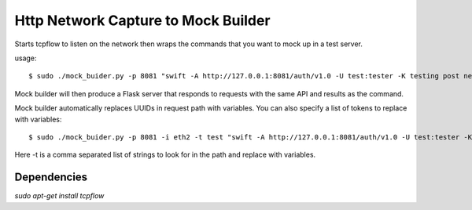 Http Network Capture to Mock Builder
------------------------------------

Starts tcpflow to listen on the network then wraps the commands that you want
to mock up in a test server.

usage::

  $ sudo ./mock_buider.py -p 8081 "swift -A http://127.0.0.1:8081/auth/v1.0 -U test:tester -K testing post new_bucket" > swift_mock.py


Mock builder will then produce a Flask server that responds to requests with the same API and results as the command.

Mock builder automatically replaces UUIDs in request path with variables.  You can also specify a list of tokens to replace with variables::

  $ sudo ./mock_buider.py -p 8081 -i eth2 -t test "swift -A http://127.0.0.1:8081/auth/v1.0 -U test:tester -K testing post new_bucket" > swift_mock.py


Here -t is a comma separated list of strings to look for in the path and replace with variables.


Dependencies
____________
`sudo apt-get install tcpflow`

